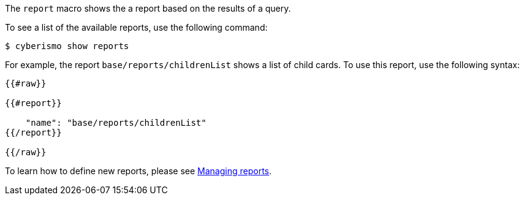 The `report` macro shows the a report based on the results of a query. 

To see a list of the available reports, use the following command:

  $ cyberismo show reports

For example, the report `base/reports/childrenList` shows a list of child cards. To use this report, use the following syntax:

```
{{#raw}}

{{#report}}

    "name": "base/reports/childrenList"
{{/report}}

{{/raw}}

```

To learn how to define new reports, please see xref:docs_byr4iof0.adoc[Managing reports].
